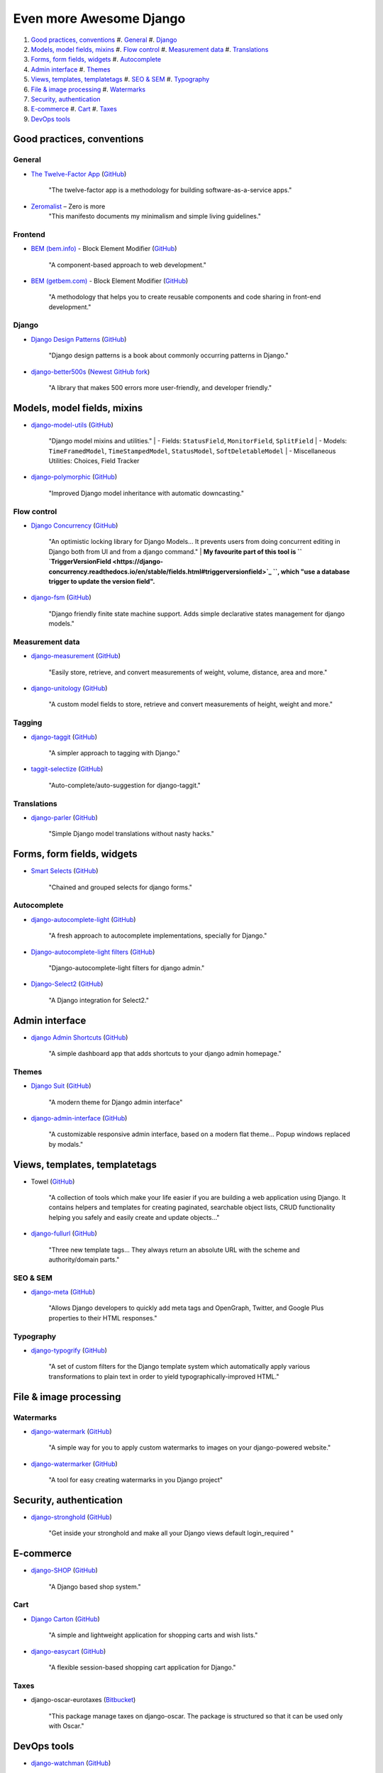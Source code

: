 ========================
Even more Awesome Django
========================


#. `Good practices, conventions`_
   #. `General`_
   #. `Django`_
#. `Models, model fields, mixins`_
   #. `Flow control`_
   #. `Measurement data`_
   #. `Translations`_
#. `Forms, form fields, widgets`_
   #. `Autocomplete`_
#. `Admin interface`_
   #. `Themes`_
#. `Views, templates, templatetags`_
   #. `SEO & SEM`_
   #. `Typography`_
#. `File & image processing`_
   #. `Watermarks`_
#. `Security, authentication`_
#. `E-commerce`_
   #. `Cart`_
   #. `Taxes`_
#. `DevOps tools`_


***************************
Good practices, conventions
***************************

General
*******
- `The Twelve-Factor App <https://12factor.net/>`_
  (`GitHub <https://github.com/heroku/12factor>`_)
    "The twelve-factor app is a methodology for building software-as-a-service apps."
- `Zeromalist <http://verekia.com/zeromalist/>`_ – Zero is more
    "This manifesto documents my minimalism and simple living guidelines."

Frontend
********
- `BEM (bem.info) <https://bem.info//>`_ - Block Element Modifier
  (`GitHub <https://github.com/getbem>`_)
    "A component-based approach to web development."
- `BEM (getbem.com) <http://getbem.com/>`_ - Block Element Modifier
  (`GitHub <https://github.com/getbem>`_)
    "A methodology that helps you to create reusable components and code sharing in front-end development."

Django
******
- `Django Design Patterns <http://agiliq.com/books/djangodesignpatterns/>`_
  (`GitHub <https://github.com/agiliq/django-design-patterns>`_)
    "Django design patterns is a book about commonly occurring patterns in Django."
- `django-better500s <https://djangopackages.org/packages/p/django-better500s/>`_
  (`Newest GitHub fork <https://github.com/mwharrison/django-better500s>`_)
    "A library that makes 500 errors more user-friendly, and developer friendly."


****************************
Models, model fields, mixins
****************************
- `django-model-utils <https://djangopackages.org/packages/p/django-model-utils/>`_
  (`GitHub <https://github.com/jazzband/django-model-utils>`_)
    "Django model mixins and utilities."
    | - Fields: ``StatusField``, ``MonitorField``, ``SplitField``
    | - Models: ``TimeFramedModel``, ``TimeStampedModel``, ``StatusModel``, ``SoftDeletableModel``
    | - Miscellaneous Utilities: Choices, Field Tracker
- `django-polymorphic <https://djangopackages.org/packages/p/django-polymorphic/>`_
  (`GitHub <https://github.com/django-polymorphic/django-polymorphic>`_)
    "Improved Django model inheritance with automatic downcasting."

Flow control
************
- `Django Concurrency <https://djangopackages.org/packages/p/django-concurrency/>`_
  (`GitHub <https://github.com/saxix/django-concurrency>`_)
    "An optimistic locking library for Django Models... It prevents users from doing concurrent editing in Django both from UI and from a django command."
    | **My favourite part of this tool is `` `TriggerVersionField <https://django-concurrency.readthedocs.io/en/stable/fields.html#triggerversionfield>`_ ``, which "use a database trigger to update the version field".**
- `django-fsm <https://djangopackages.org/packages/p/django-fsm/>`_
  (`GitHub <https://github.com/kmmbvnr/django-fsm>`_)
    "Django friendly finite state machine support. Adds simple declarative states management for django models."

Measurement data
****************
- `django-measurement <https://djangopackages.org/packages/p/django-measurement/>`_
  (`GitHub <https://github.com/coddingtonbear/django-measurement>`_)
    "Easily store, retrieve, and convert measurements of weight, volume, distance, area and more."
- `django-unitology <https://djangopackages.org/packages/p/django-unitology/>`_
  (`GitHub <https://github.com/bashu/django-unitology>`_)
    "A custom model fields to store, retrieve and convert measurements of height, weight and more."

Tagging
*******
- `django-taggit <https://djangopackages.org/packages/p/django-taggit/>`_
  (`GitHub <https://github.com/alex/django-taggit>`_)
    "A simpler approach to tagging with Django."
- `taggit-selectize <https://djangopackages.org/packages/p/taggit-selectize/>`_
  (`GitHub <https://github.com/chhantyal/taggit-selectize>`_)
    "Auto-complete/auto-suggestion for django-taggit."


Translations
************
- `django-parler <https://djangopackages.org/packages/p/django-parler/>`_
  (`GitHub <https://github.com/django-parler/django-parler>`_)
    "Simple Django model translations without nasty hacks."


***************************
Forms, form fields, widgets
***************************
- `Smart Selects <https://djangopackages.org/packages/p/django-smart-selects/>`_
  (`GitHub <https://github.com/digi604/django-smart-selects>`_)
    "Chained and grouped selects for django forms."

Autocomplete
************
- `django-autocomplete-light <https://djangopackages.org/packages/p/django-autocomplete-light//>`_
  (`GitHub <https://github.com/yourlabs/django-autocomplete-light>`_)
    "A fresh approach to autocomplete implementations, specially for Django."
- `Django-autocomplete-light filters <https://djangopackages.org/packages/p/dal_admin_filters/>`_
  (`GitHub <https://github.com/shamanu4/dal_admin_filters>`_)
    "Django-autocomplete-light filters for django admin."
- `Django-Select2 <https://djangopackages.org/packages/p/django_select2/>`_
  (`GitHub <https://github.com/applegrew/django-select2>`_)
    "A Django integration for Select2."


***************
Admin interface
***************
- `django Admin Shortcuts <https://djangopackages.org/packages/p/django-admin-shortcuts/>`_
  (`GitHub <https://github.com/alesdotio/django-admin-shortcuts>`_)
    "A simple dashboard app that adds shortcuts to your django admin homepage."

Themes
******
- `Django Suit <https://djangopackages.org/packages/p/django-suit/>`_
  (`GitHub <https://github.com/darklow/django-suit>`_)
    "A modern theme for Django admin interface"
- `django-admin-interface <https://djangopackages.org/packages/p/django-admin-interface/>`_
  (`GitHub <https://github.com/fabiocaccamo/django-admin-interface>`_)
    "A customizable responsive admin interface, based on a modern flat theme... Popup windows replaced by modals."


******************************
Views, templates, templatetags
******************************
- Towel
  (`GitHub <https://github.com/matthiask/towel/>`_)
    "A collection of tools which make your life easier if you are building a web application using Django. It contains helpers and templates for creating paginated, searchable object lists, CRUD functionality helping you safely and easily create and update objects..."
- `django-fullurl <https://djangopackages.org/packages/p/django-fullurl/>`_
  (`GitHub <https://github.com/Flimm/django-fullurl>`_)
    "Three new template tags... They always return an absolute URL with the scheme and authority/domain parts."

SEO & SEM
*********
- `django-meta <https://djangopackages.org/packages/p/django-meta/>`_
  (`GitHub <https://github.com/nephila/django-meta>`_)
    "Allows Django developers to quickly add meta tags and OpenGraph, Twitter, and Google Plus properties to their HTML responses."

Typography
**********
- `django-typogrify <https://djangopackages.org/packages/p/django-typogrify/>`_
  (`GitHub <https://github.com/chrisdrackett/django-typogrify>`_)
    "A set of custom filters for the Django template system which automatically apply various transformations to plain text in order to yield typographically-improved HTML."


***********************
File & image processing
***********************

Watermarks
**********
- `django-watermark <https://djangopackages.org/packages/p/django-watermark/>`_
  (`GitHub <https://github.com/bashu/django-watermark>`_)
    "A simple way for you to apply custom watermarks to images on your django-powered website."
- `django-watermarker <https://djangopackages.org/packages/p/django-watermarker/>`_
  (`GitHub <https://github.com/Skycker/watermarker>`_)
    "A tool for easy creating watermarks in you Django project"


************************
Security, authentication
************************
- `django-stronghold <https://djangopackages.org/packages/p/django-stronghold/>`_
  (`GitHub <https://github.com/mgrouchy/django-stronghold>`_)
    "Get inside your stronghold and make all your Django views default login_required "


**********
E-commerce
**********
- `django-SHOP <https://djangopackages.org/packages/p/django-shop/>`_
  (`GitHub <https://github.com/awesto/django-shop>`_)
    "A Django based shop system."

Cart
****
- `Django Carton <https://djangopackages.org/packages/p/django-carton/>`_
  (`GitHub <https://github.com/lazybird/django-carton>`_)
    "A simple and lightweight application for shopping carts and wish lists."
- `django-easycart <https://djangopackages.org/packages/p/django-easycart/>`_
  (`GitHub <https://github.com/nevimov/django-easycart>`_)
    "A flexible session-based shopping cart application for Django."

Taxes
*****
- django-oscar-eurotaxes
  (`Bitbucket <https://bitbucket.org/abalt/django-oscar-eurotaxes>`_)
    "This package manage taxes on django-oscar. The package is structured so that it can be used only with Oscar."


************
DevOps tools
************
- `django-watchman <https://djangopackages.org/packages/p/django-watchman/>`_
  (`GitHub <https://github.com/mwarkentin/django-watchman>`_)
    "Exposes a status endpoint for your backing services like databases, caches, etc."
